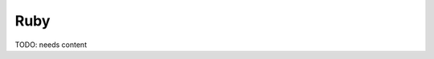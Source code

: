 .. _ruby-stack:

================================
 Ruby
================================

.. contents::
    :local:
    :depth: 1

TODO: needs content

